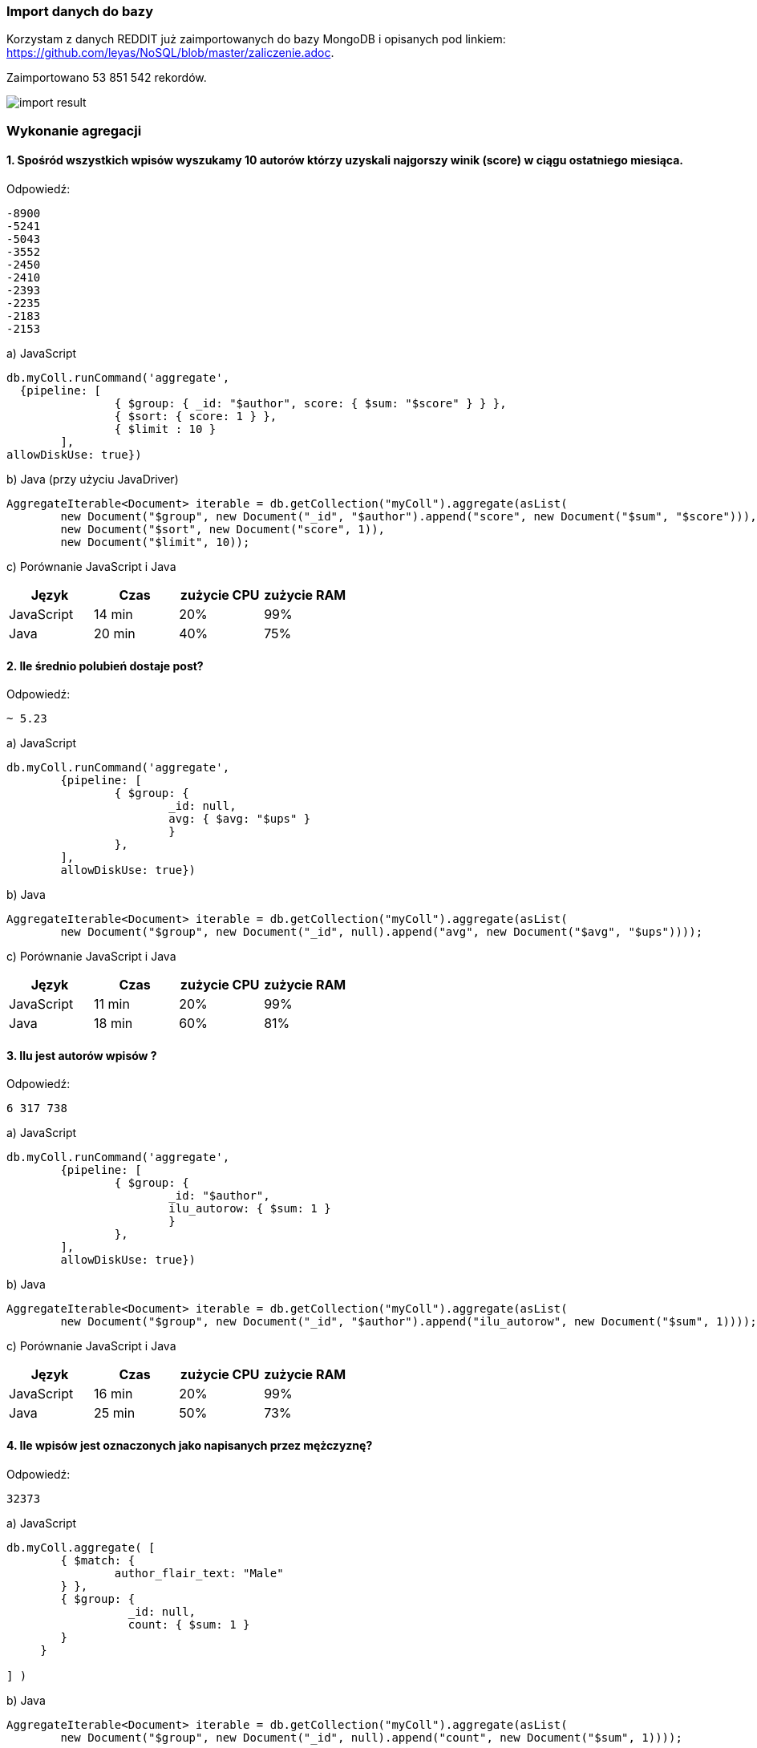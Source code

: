 === Import danych do bazy
Korzystam z danych REDDIT już zaimportowanych do bazy MongoDB i opisanych pod linkiem: https://github.com/leyas/NoSQL/blob/master/zaliczenie.adoc.

Zaimportowano 53 851 542 rekordów.

image::http://s3.postimg.org/7hu3ldo0z/8import_result.png[import result]

=== Wykonanie agregacji

==== 1. Spośród wszystkich wpisów wyszukamy 10 autorów którzy uzyskali najgorszy winik (score) w ciągu ostatniego miesiąca.

Odpowiedź:
```
-8900
-5241
-5043
-3552
-2450
-2410
-2393
-2235
-2183
-2153
```

a) JavaScript 
```
db.myColl.runCommand('aggregate', 
  {pipeline: [
		{ $group: { _id: "$author", score: { $sum: "$score" } } },
		{ $sort: { score: 1 } },
		{ $limit : 10 }
	], 
allowDiskUse: true})
```

b) Java (przy użyciu JavaDriver)
```
AggregateIterable<Document> iterable = db.getCollection("myColl").aggregate(asList(
        new Document("$group", new Document("_id", "$author").append("score", new Document("$sum", "$score"))),
        new Document("$sort", new Document("score", 1)),
        new Document("$limit", 10));
```

c) Porównanie JavaScript i Java
|===
| Język | Czas | zużycie CPU | zużycie RAM

| JavaScript
| 14 min
| 20%
| 99%

| Java
| 20 min
| 40%
| 75%

|===

==== 2. Ile średnio polubień dostaje post?

Odpowiedź:
```
~ 5.23
```
a) JavaScript
```
db.myColl.runCommand('aggregate', 
	{pipeline: [
		{ $group: { 
			_id: null, 
			avg: { $avg: "$ups" } 
			} 
		},
	], 
       	allowDiskUse: true})
```
b) Java
```
AggregateIterable<Document> iterable = db.getCollection("myColl").aggregate(asList(
        new Document("$group", new Document("_id", null).append("avg", new Document("$avg", "$ups"))));
```
c) Porównanie JavaScript i Java

|===
| Język | Czas | zużycie CPU | zużycie RAM

| JavaScript
| 11 min
| 20%
| 99%

| Java
| 18 min
| 60%
| 81%

|===

==== 3. Ilu jest autorów wpisów ?
Odpowiedź:
```
6 317 738
```
a) JavaScript
```
db.myColl.runCommand('aggregate', 
        {pipeline: [
		{ $group: { 
			_id: "$author", 
			ilu_autorow: { $sum: 1 } 
			} 
		},
	], 
        allowDiskUse: true})
```
b) Java
```
AggregateIterable<Document> iterable = db.getCollection("myColl").aggregate(asList(
        new Document("$group", new Document("_id", "$author").append("ilu_autorow", new Document("$sum", 1))));
```
c) Porównanie JavaScript i Java

|===
| Język | Czas | zużycie CPU | zużycie RAM

| JavaScript
| 16 min
| 20%
| 99%

| Java
| 25 min
| 50%
| 73%

|===

==== 4. Ile wpisów jest oznaczonych jako napisanych przez mężczyznę?
Odpowiedź:
```
32373
```

a) JavaScript
```
db.myColl.aggregate( [
	{ $match: { 
		author_flair_text: "Male" 
	} },
	{ $group: {
        	  _id: null,
		  count: { $sum: 1 }
        }
     }
   
] )
```

b) Java
```
AggregateIterable<Document> iterable = db.getCollection("myColl").aggregate(asList(
        new Document("$group", new Document("_id", null).append("count", new Document("$sum", 1))));
```
c) Porównanie JavaScript i Java
|===
| Język | Czas | zużycie CPU | zużycie RAM

| JavaScript
| 15 min
| 10%
| 99%

| Java
| 21 min
| 52%
| 72%

|===
